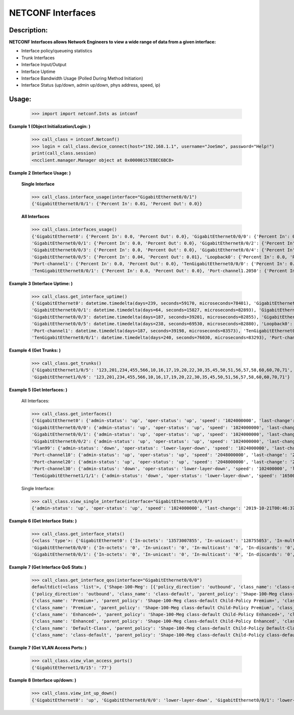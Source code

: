 NETCONF Interfaces
==========


Description:
-----------


**NETCONF Interfaces allows Network Engineers to view a wide range of data from a given interface:**

+ Interface policy/queueing statistics
+ Trunk Interfaces
+ Interface Input/Output
+ Interface Uptime
+ Interface Bandwidth Usage (Polled During Method Initiation)
+ Interface Status (up/down, admin up/down, phys address, speed, ip)

Usage:
------


        >>> import import netconf.Ints as intconf

**Example 1 (Object Initialization/Login: )**

        >>> call_class = intconf.Netconf()
        >>> login = call_class.device_connect(host="192.168.1.1", username="JoeSmo", password="Help!")
        print(call_class.session)
        <ncclient.manager.Manager object at 0x00000157EBEC6BC8>

**Example 2 (Interface Usage: )**

        **Single Interface**

        >>> call_class.interface_usage(interface="GigabitEthernet0/0/1")
        {'GigabitEthernet0/0/1': {'Percent In': 0.01, 'Percent Out': 0.0}}

        **All Interfaces**

        >>> call_class.interfaces_usage()
        {'GigabitEthernet0': {'Percent In': 0.0, 'Percent Out': 0.0}, 'GigabitEthernet0/0/0': {'Percent In': 0.08, 'Percent Out': 0.04},
        'GigabitEthernet0/0/1': {'Percent In': 0.0, 'Percent Out': 0.0}, 'GigabitEthernet0/0/2': {'Percent In': 0.0, 'Percent Out': 0.0},
        'GigabitEthernet0/0/3': {'Percent In': 0.0, 'Percent Out': 0.0}, 'GigabitEthernet0/0/4': {'Percent In': 0.02, 'Percent Out': 0.01},
        'GigabitEthernet0/0/5': {'Percent In': 0.04, 'Percent Out': 0.01}, 'Loopback0': {'Percent In': 0.0, 'Percent Out': 0.0},
        'Port-channel1': {'Percent In': 0.0, 'Percent Out': 0.0}, 'TenGigabitEthernet0/0/0': {'Percent In': 0.0, 'Percent Out': 0.0},
        'TenGigabitEthernet0/0/1': {'Percent In': 0.0, 'Percent Out': 0.0}, 'Port-channel1.2050': {'Percent In': 0.0, 'Percent Out': 0.0}}

**Example 3 (Interface Uptime: )**

        >>> call_class.get_interface_uptime()
        {'GigabitEthernet0': datetime.timedelta(days=239, seconds=59170, microseconds=78401), 'GigabitEthernet0/0/0': datetime.timedelta(days=240, seconds=76022, microseconds=83749),
        'GigabitEthernet0/0/1': datetime.timedelta(days=64, seconds=15827, microseconds=82893), 'GigabitEthernet0/0/2': datetime.timedelta(days=214, seconds=84260, microseconds=83221),
        'GigabitEthernet0/0/3': datetime.timedelta(days=187, seconds=39201, microseconds=82855), 'GigabitEthernet0/0/4': datetime.timedelta(days=239, seconds=61452, microseconds=83318),
        'GigabitEthernet0/0/5': datetime.timedelta(days=238, seconds=69530, microseconds=82880), 'Loopback0': datetime.timedelta(days=240, seconds=76030, microseconds=83166),
        'Port-channel1': datetime.timedelta(days=187, seconds=39198, microseconds=83573), 'TenGigabitEthernet0/0/0': datetime.timedelta(days=240, seconds=76031, microseconds=82919),
        'TenGigabitEthernet0/0/1': datetime.timedelta(days=240, seconds=76030, microseconds=83293), 'Port-channel1.2050': datetime.timedelta(days=187, seconds=39198, microseconds=83746)}

**Example 4 (Get Trunks: )**

        >>> call_class.get_trunks()
        {'GigabitEthernet1/0/5': '123,201,234,455,566,10,16,17,19,20,22,30,35,45,50,51,56,57,58,60,60,70,71',
        'GigabitEthernet1/0/6': '123,201,234,455,566,10,16,17,19,20,22,30,35,45,50,51,56,57,58,60,60,70,71'}

**Example 5 (Get Interfaces: )**

        All Interfaces:

        >>> call_class.get_interfaces()
        {'GigabitEthernet0': {'admin-status': 'up', 'oper-status': 'up', 'speed': '1024000000', 'last-change': '2019-10-22T05:27:29.000439+00:00', 'phys-address': 'a0:e0:af:e9:f0:a0'},
        'GigabitEthernet0/0/0': {'admin-status': 'up', 'oper-status': 'up', 'speed': '1024000000', 'last-change': '2019-10-21T00:46:37.000096+00:00', 'phys-address': 'a0:e0:af:e9:f0:82'},
        'GigabitEthernet0/0/1': {'admin-status': 'up', 'oper-status': 'up', 'speed': '1024000000', 'last-change': '2020-04-14T17:29:52.000952+00:00', 'phys-address': 'a0:e0:af:e9:f0:83'},
        'GigabitEthernet0/0/2': {'admin-status': 'up', 'oper-status': 'up', 'speed': '1024000000', 'last-change': '2019-11-15T22:29:19.000624+00:00', 'phys-address': 'a0:e0:af:e9:f0:c0'},
        'Vlan99': {'admin-status': 'down', 'oper-status': 'lower-layer-down', 'speed': '1024000000', 'last-change': '2020-04-06T20:30:47.000692+00:00', 'phys-address': 'ec:1d:8b:54:39:5d', 'ip': '99.99.99.3 255.255.255.0'},
        'Port-channel10': {'admin-status': 'up', 'oper-status': 'up', 'speed': '2048000000', 'last-change': '2020-04-16T23:05:34.00078+00:00', 'phys-address': 'ec:1d:8b:54:39:02'},
        'Port-channel20': {'admin-status': 'up', 'oper-status': 'up', 'speed': '2048000000', 'last-change': '2020-04-16T23:05:42.000751+00:00', 'phys-address': 'ec:1d:8b:54:39:04'},
        'Port-channel30': {'admin-status': 'down', 'oper-status': 'lower-layer-down', 'speed': '102400000', 'last-change': '2020-04-02T23:21:30.000529+00:00', 'phys-address': '00:00:00:00:00:00'},
        'TenGigabitEthernet1/1/1': {'admin-status': 'down', 'oper-status': 'lower-layer-down', 'speed': '1650065408', 'last-change': '2019-10-21T17:51:04.000301+00:00', 'phys-address': 'ec:1d:8b:54:39:35'}

        Single Interface:

        >>> call_class.view_single_interface(interface="GigabitEthernet0/0/0")
        {'admin-status': 'up', 'oper-status': 'up', 'speed': '1024000000', 'last-change': '2019-10-21T00:46:37.000322+00:00', 'phys-address': 'a0:e0:af:e9:f0:82', 'ip': '100.65.0.18 255.255.255.252'}

**Example 6 (Get Interface Stats: )**

        >>> call_class.get_interface_stats()
        {<class 'type'>: {'GigabitEthernet0': {'In-octets': '13573007855', 'In-unicast': '128755053', 'In-multicast': '18137634', 'In-discards': '0', 'In-errors': '0', 'In-unknown-protocol': '0', 'Out-octets': '104788195', 'Out-unicast': '229684', 'Out-multicast': '0', 'Out-discards': '0', 'Out-errors': '0', 'Out-broad-errors': '0', 'Out-multi-errors': '0'},
        'GigabitEthernet0/0/0': {'In-octets': '0', 'In-unicast': '0', 'In-multicast': '0', 'In-discards': '0', 'In-errors': '0', 'In-unknown-protocol': '0', 'Out-octets': '0', 'Out-unicast': '0', 'Out-multicast': '0', 'Out-discards': '0', 'Out-errors': '0', 'Out-broad-errors': '0', 'Out-multi-errors': '0'},
        'GigabitEthernet0/0/1': {'In-octets': '0', 'In-unicast': '0', 'In-multicast': '0', 'In-discards': '0', 'In-errors': '0', 'In-unknown-protocol': '0', 'Out-octets': '0', 'Out-unicast': '0', 'Out-multicast': '0', 'Out-discards': '0', 'Out-errors': '0', 'Out-broad-errors': '0', 'Out-multi-errors': '0'}

**Example 7 (Get Interface QoS Stats: )**

        >>> call_class.get_interface_qos(interface="GigabitEthernet0/0/0")
        defaultdict(<class 'list'>, {'Shape-100-Meg': [{'policy_direction': 'outbound', 'class_name': 'class-default', 'parent_policy': 'Shape-100-Meg class-default', 'class_bytes': '469434337785', 'class_pkts': '2075264740', 'class_rate': '84', 'queue_size_pkts': '0', 'queue_size_bytes': '0', 'drop_pkts': '69534', 'drop_bytes': '95303074'},
        {'policy_direction': 'outbound', 'class_name': 'class-default', 'parent_policy': 'Shape-100-Meg class-default', 'class_bytes': '469434337785', 'class_pkts': '2075264740', 'class_rate': '84', 'queue_size_pkts': '0', 'queue_size_bytes': '0', 'drop_pkts': '69534', 'drop_bytes': '95303074'},
        {'class_name': 'Premium+', 'parent_policy': 'Shape-100-Meg class-default Child-Policy Premium+', 'class_bytes': '179772900', 'class_pkts': '1689356', 'class_rate': '0', 'queue_size_pkts': '0', 'queue_size_bytes': '0', 'drop_pkts': '0', 'drop_bytes': '0'},
        {'class_name': 'Premium', 'parent_policy': 'Shape-100-Meg class-default Child-Policy Premium', 'class_bytes': '0', 'class_pkts': '0', 'class_rate': '0', 'queue_size_pkts': '0', 'queue_size_bytes': '0', 'drop_pkts': '0', 'drop_bytes': '0'},
        {'class_name': 'Enhanced+', 'parent_policy': 'Shape-100-Meg class-default Child-Policy Enhanced+', 'class_bytes': '0', 'class_pkts': '0', 'class_rate': '0', 'queue_size_pkts': '0', 'queue_size_bytes': '0', 'drop_pkts': '0', 'drop_bytes': '0'},
        {'class_name': 'Enhanced', 'parent_policy': 'Shape-100-Meg class-default Child-Policy Enhanced', 'class_bytes': '0', 'class_pkts': '0', 'class_rate': '0', 'queue_size_pkts': '0', 'queue_size_bytes': '0', 'drop_pkts': '0', 'drop_bytes': '0'},
        {'class_name': 'Default-Class', 'parent_policy': 'Shape-100-Meg class-default Child-Policy Default-Class', 'class_bytes': '438654809568', 'class_pkts': '2053037519', 'class_rate': '591', 'queue_size_pkts': '0', 'queue_size_bytes': '0', 'drop_pkts': '0', 'drop_bytes': '0'},
        {'class_name': 'class-default', 'parent_policy': 'Shape-100-Meg class-default Child-Policy class-default', 'class_bytes': '30599755317', 'class_pkts': '20537865', 'class_rate': '608', 'queue_size_pkts': '0', 'queue_size_bytes': '0', 'drop_pkts': '69534', 'drop_bytes': '95303074'}]})

**Example 7 (Get VLAN Access Ports: )**

        >>> call_class.view_vlan_access_ports()
        {'GigabitEthernet1/0/15': '77'}
        
**Example 8 (Interface up/down: )**

        >>> call_class.view_int_up_down()
        {'GigabitEthernet0': 'up', 'GigabitEthernet0/0/0': 'lower-layer-down', 'GigabitEthernet0/0/1': 'lower-layer-down'}

